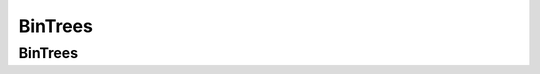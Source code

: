 .. This file is part of the OpenDSA eTextbook project. See
.. http://algoviz.org/OpenDSA for more details.
.. Copyright (c) 2012-2013 by the OpenDSA Project Contributors, and
.. distributed under an MIT open source license.

.. avmetadata::
   :author: Cliff Shaffer

.. slideconf::
   :autoslides: False

================
BinTrees
================

BinTrees
----------------

.. slide:: Spatial Data Structures

   | Fundamental idea: Need to treat X and Y dimensions as co-equal.
   |    This requires different thinking from 1-dimensional key
        structures like BST or Hash Table
   | Support spatial queries: Records within radius of search point


.. slide:: Bintree (1)

   | Many variants and similar spatial data structures
   |   PR quadtrees, k-d trees, and bintrees are common for storing
       point data
   | Decomposition rule: The rule that decides when to split the
     tree
   |    Our rule: Only one point in a leaf
   |    BUT: Splitting is useless if the points are the same!
   |    So we don't split when they are the same.
   |       Keep on a list


.. slide:: Bintree (2)

   .. inlineav:: bintreeCON dgm
      :links: AV/Spatial/bintreeCON.css
      :scripts: AV/Spatial/bintreeCON.js
      :align: justify


.. slide:: Bintree Visualization

   .. avembed:: AV/Spatial/BintreeAV.html ss


.. slide:: Ineractive Bintree
   
   .. avembed:: AV/Spatial/BintreeInter.html ss


.. slide:: Implementation

  | Example: The world is 1024 units on each side (0..1023)
  |    I define the origin as the upper left corner of the world square
  |    The initial world is an empty box (1024 x 1024)
  
  | Different types of nodes:
  |   Internal has 2 children (no data value)
  |   Leaf with Seminar list (no children)
  |   Leaf that is empty

  
.. slide:: Tree/Node Implementation (1)

  | Class hierarchy
  |   Base node type: An interface
  |   Internal nodes have 2 child pointers (no data)
  |   Leaf nodes have no child pointers, store Seminars (unless empty)

  | How to implement empty nodes? There are a lot of them.
  |    Definitely NOT as a null pointer!!
  |    Avoid space concerns by implementing a Flyweight design pattern
  |    Leaf can be a separate class, or not
  |    Either way, it is a Singleton design pattern.


.. slide:: Tree/Node Implementation (2)

  | Tree initializes as an empty leaf node.
  | NO node stores its world box coordinates (pass them in)
  | All major tree methods (insert, remove, search, intersections) are
    implemented recursively.
  | NO use of parent pointers!

  | Composite design is natural here


.. slide:: Design Patterns (1)

   * Design patterns capture reusable pieces of design wisdom.

   * Goals:
      * Quickly communicate design wisdom to new designers
      * Give a shared vocabulary to designers


.. slide:: Design Patterns (2)

   | Three design patterns for Project 2:
   |    Composite (will talk about in next section)
   |    Flyweight
   |       Everytime you need to point to an empty leaf, point to the
           same empty leaf. 
   |          By not using a null pointer, you can call operations
              on the object.
   |          But you don't pay any space for it!!
   |       Of course, this means that it cannot have state
   |          But your empty leaf node should not need state!
   |          No storing the position/size. No storing parent
              pointers!


.. slide:: Design Patterns (3)

   | Singleton
   |    There can be only one Flyweight object.
   |       So need a way to control this -- create it when you need
           it, but never again.
   |       There are a few standard ways to do this. You can google
           for information.
   |       The simplest approach is to:
   |          Turn off the constructor (make it private)
   |          Make clients go through getInstance() instead
   |          Keep a static member which is the copy of the
              flyweight that you create only one time.
